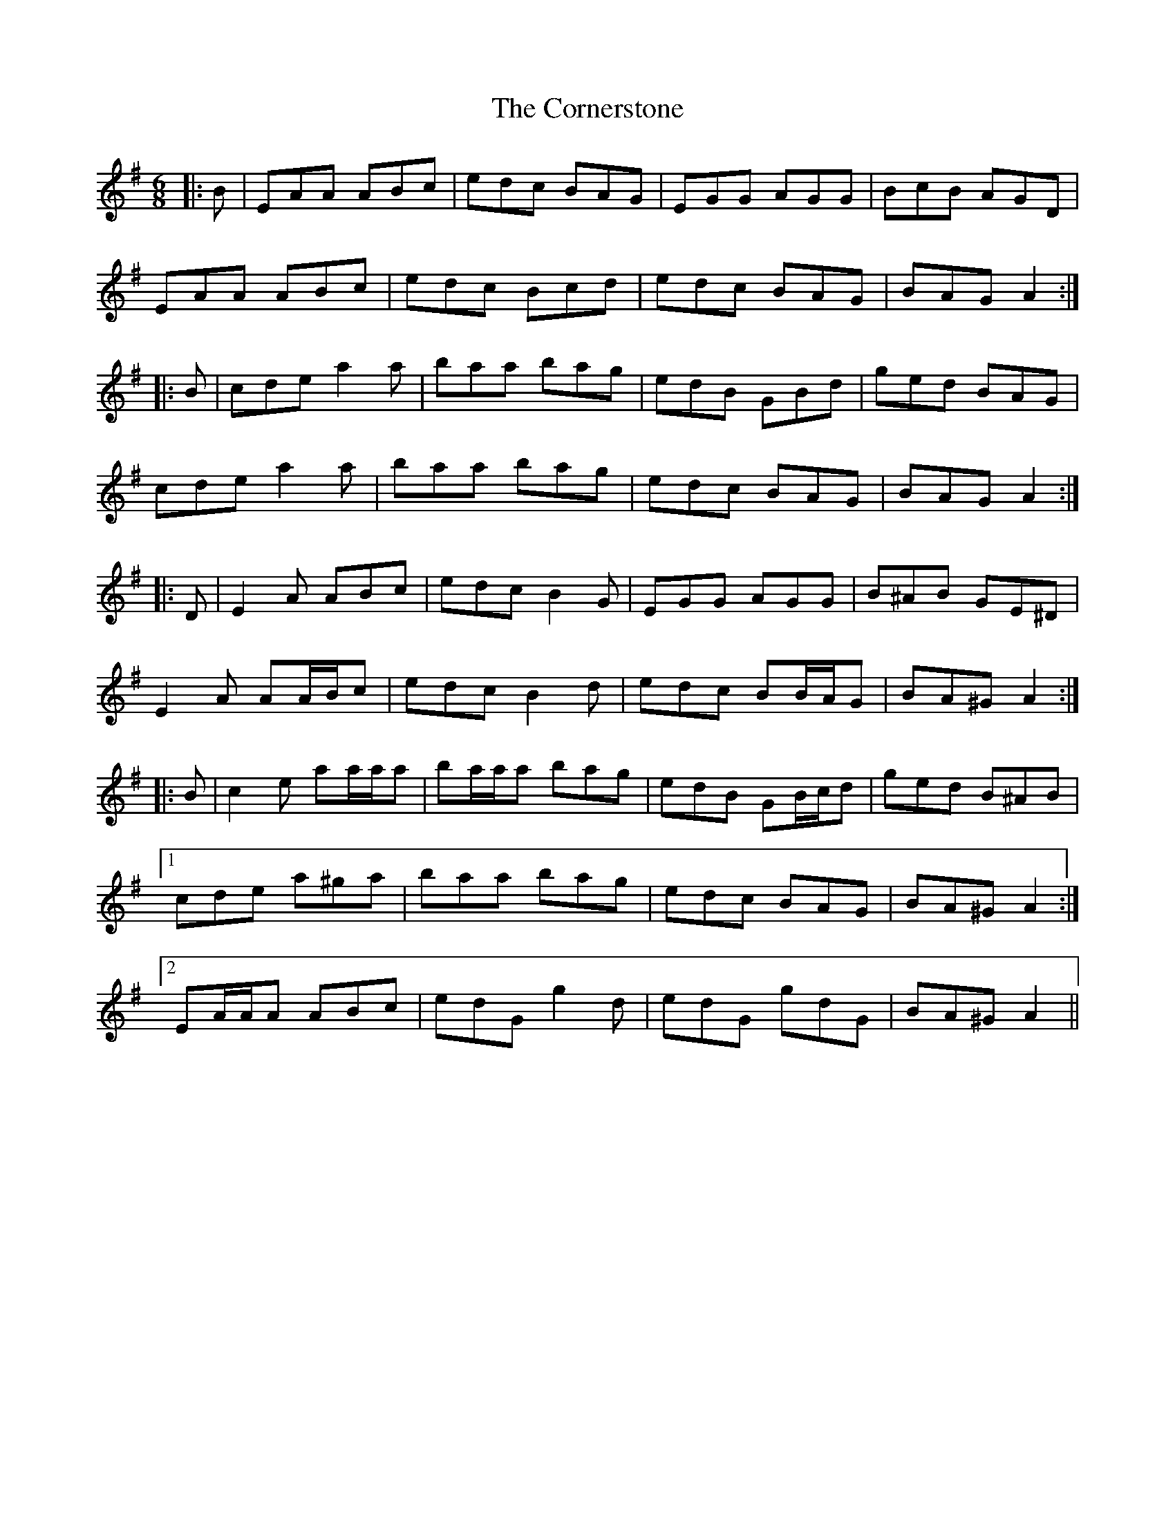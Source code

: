 X: 8288
T: Cornerstone, The
R: jig
M: 6/8
K: Adorian
|:B|EAA ABc|edc BAG|EGG AGG|BcB AGD|
EAA ABc|edc Bcd|edc BAG|BAG A2:|
|:B|cde a2 a|baa bag|edB GBd|ged BAG|
cde a2 a|baa bag|edc BAG|BAG A2:|
|:D|E2 A ABc|edc B2 G|EGG AGG|B^AB GE^D|
E2 A AA/B/c|edc B2 d|edc BB/A/G|BA^G A2:|
|:B|c2 e aa/a/a|ba/a/a bag|edB GB/c/d|ged B^AB|
[1 cde a^ga|baa bag|edc BAG|BA^G A2:|
[2 EA/A/A ABc|edG g2 d|edG gdG|BA^G A2||

